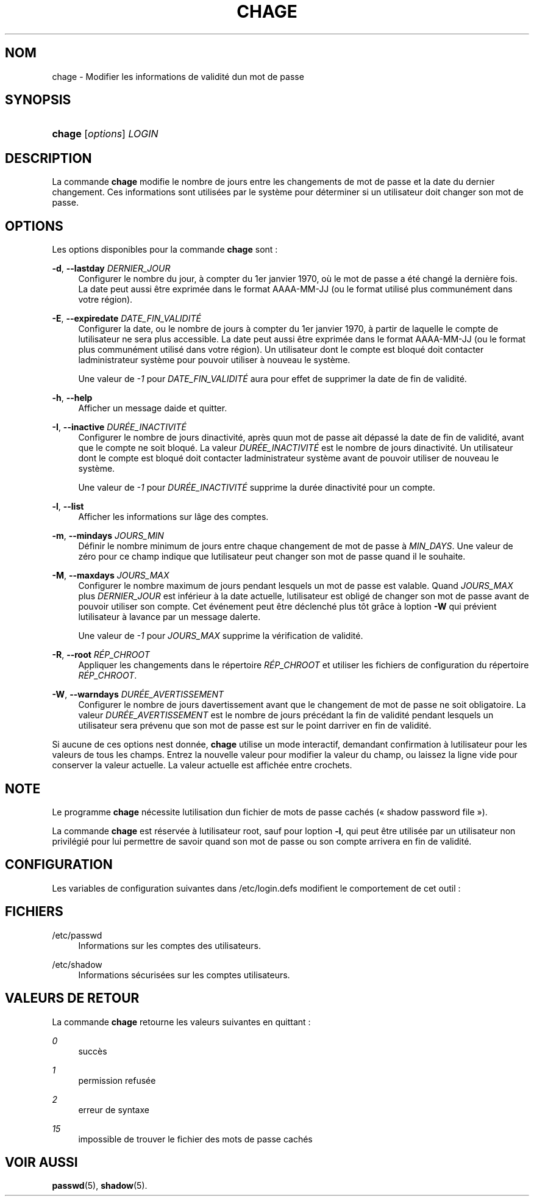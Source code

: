 '\" t
.\"     Title: chage
.\"    Author: [FIXME: author] [see http://docbook.sf.net/el/author]
.\" Generator: DocBook XSL Stylesheets v1.75.2 <http://docbook.sf.net/>
.\"      Date: 12/02/2012
.\"    Manual: Commandes utilisateur
.\"    Source: shadow-utils 4.1.5
.\"  Language: French
.\"
.TH "CHAGE" "1" "12/02/2012" "shadow\-utils 4\&.1\&.5" "Commandes utilisateur"
.\" -----------------------------------------------------------------
.\" * set default formatting
.\" -----------------------------------------------------------------
.\" disable hyphenation
.nh
.\" disable justification (adjust text to left margin only)
.ad l
.\" -----------------------------------------------------------------
.\" * MAIN CONTENT STARTS HERE *
.\" -----------------------------------------------------------------
.SH "NOM"
chage \- Modifier les informations de validit\('e d\*(Aqun mot de passe
.SH "SYNOPSIS"
.HP \w'\fBchage\fR\ 'u
\fBchage\fR [\fIoptions\fR] \fILOGIN\fR
.SH "DESCRIPTION"
.PP
La commande
\fBchage\fR
modifie le nombre de jours entre les changements de mot de passe et la date du dernier changement\&. Ces informations sont utilis\('ees par le syst\(`eme pour d\('eterminer si un utilisateur doit changer son mot de passe\&.
.SH "OPTIONS"
.PP
Les options disponibles pour la commande
\fBchage\fR
sont\ \&:
.PP
\fB\-d\fR, \fB\-\-lastday\fR \fIDERNIER_JOUR\fR
.RS 4
Configurer le nombre du jour, \(`a compter du 1er\ \&janvier\ \&1970, o\(`u le mot de passe a \('et\('e chang\('e la derni\(`ere fois\&. La date peut aussi \(^etre exprim\('ee dans le format AAAA\-MM\-JJ (ou le format utilis\('e plus commun\('ement dans votre r\('egion)\&.
.RE
.PP
\fB\-E\fR, \fB\-\-expiredate\fR \fIDATE_FIN_VALIDIT\('E\fR
.RS 4
Configurer la date, ou le nombre de jours \(`a compter du 1er\ \&janvier\ \&1970, \(`a partir de laquelle le compte de l\*(Aqutilisateur ne sera plus accessible\&. La date peut aussi \(^etre exprim\('ee dans le format AAAA\-MM\-JJ (ou le format plus commun\('ement utilis\('e dans votre r\('egion)\&. Un utilisateur dont le compte est bloqu\('e doit contacter l\*(Aqadministrateur syst\(`eme pour pouvoir utiliser \(`a nouveau le syst\(`eme\&.
.sp
Une valeur de
\fI\-1\fR
pour
\fIDATE_FIN_VALIDIT\('E\fR
aura pour effet de supprimer la date de fin de validit\('e\&.
.RE
.PP
\fB\-h\fR, \fB\-\-help\fR
.RS 4
Afficher un message d\*(Aqaide et quitter\&.
.RE
.PP
\fB\-I\fR, \fB\-\-inactive\fR \fIDUR\('EE_INACTIVIT\('E\fR
.RS 4
Configurer le nombre de jours d\*(Aqinactivit\('e, apr\(`es qu\*(Aqun mot de passe ait d\('epass\('e la date de fin de validit\('e, avant que le compte ne soit bloqu\('e\&. La valeur
\fIDUR\('EE_INACTIVIT\('E\fR
est le nombre de jours d\*(Aqinactivit\('e\&. Un utilisateur dont le compte est bloqu\('e doit contacter l\*(Aqadministrateur syst\(`eme avant de pouvoir utiliser de nouveau le syst\(`eme\&.
.sp
Une valeur de
\fI\-1\fR
pour
\fIDUR\('EE_INACTIVIT\('E\fR
supprime la dur\('ee d\*(Aqinactivit\('e pour un compte\&.
.RE
.PP
\fB\-l\fR, \fB\-\-list\fR
.RS 4
Afficher les informations sur l\*(Aq\(^age des comptes\&.
.RE
.PP
\fB\-m\fR, \fB\-\-mindays\fR \fIJOURS_MIN\fR
.RS 4
D\('efinir le nombre minimum de jours entre chaque changement de mot de passe \(`a
\fIMIN_DAYS\fR\&. Une valeur de z\('ero pour ce champ indique que l\*(Aqutilisateur peut changer son mot de passe quand il le souhaite\&.
.RE
.PP
\fB\-M\fR, \fB\-\-maxdays\fR \fIJOURS_MAX\fR
.RS 4
Configurer le nombre maximum de jours pendant lesquels un mot de passe est valable\&. Quand
\fIJOURS_MAX\fR
plus
\fIDERNIER_JOUR\fR
est inf\('erieur \(`a la date actuelle, l\*(Aqutilisateur est oblig\('e de changer son mot de passe avant de pouvoir utiliser son compte\&. Cet \('ev\('enement peut \(^etre d\('eclench\('e plus t\(^ot gr\(^ace \(`a l\*(Aqoption
\fB\-W\fR
qui pr\('evient l\*(Aqutilisateur \(`a l\*(Aqavance par un message d\*(Aqalerte\&.
.sp
Une valeur de
\fI\-1\fR
pour
\fIJOURS_MAX\fR
supprime la v\('erification de validit\('e\&.
.RE
.PP
\fB\-R\fR, \fB\-\-root\fR \fIR\('EP_CHROOT\fR
.RS 4
Appliquer les changements dans le r\('epertoire
\fIR\('EP_CHROOT\fR
et utiliser les fichiers de configuration du r\('epertoire
\fIR\('EP_CHROOT\fR\&.
.RE
.PP
\fB\-W\fR, \fB\-\-warndays\fR \fIDUR\('EE_AVERTISSEMENT\fR
.RS 4
Configurer le nombre de jours d\*(Aqavertissement avant que le changement de mot de passe ne soit obligatoire\&. La valeur
\fIDUR\('EE_AVERTISSEMENT\fR
est le nombre de jours pr\('ec\('edant la fin de validit\('e pendant lesquels un utilisateur sera pr\('evenu que son mot de passe est sur le point d\*(Aqarriver en fin de validit\('e\&.
.RE
.PP
Si aucune de ces options n\*(Aqest donn\('ee,
\fBchage\fR
utilise un mode interactif, demandant confirmation \(`a l\*(Aqutilisateur pour les valeurs de tous les champs\&. Entrez la nouvelle valeur pour modifier la valeur du champ, ou laissez la ligne vide pour conserver la valeur actuelle\&. La valeur actuelle est affich\('ee entre crochets\&.
.SH "NOTE"
.PP
Le programme
\fBchage\fR
n\('ecessite l\*(Aqutilisation d\*(Aqun fichier de mots de passe cach\('es (\(Fo\ \&shadow password file\ \&\(Fc)\&.
.PP
La commande
\fBchage\fR
est r\('eserv\('ee \(`a l\*(Aqutilisateur root, sauf pour l\*(Aqoption
\fB\-l\fR, qui peut \(^etre utilis\('ee par un utilisateur non privil\('egi\('e pour lui permettre de savoir quand son mot de passe ou son compte arrivera en fin de validit\('e\&.
.SH "CONFIGURATION"
.PP
Les variables de configuration suivantes dans
/etc/login\&.defs
modifient le comportement de cet outil\ \&:
.SH "FICHIERS"
.PP
/etc/passwd
.RS 4
Informations sur les comptes des utilisateurs\&.
.RE
.PP
/etc/shadow
.RS 4
Informations s\('ecuris\('ees sur les comptes utilisateurs\&.
.RE
.SH "VALEURS DE RETOUR"
.PP
La commande
\fBchage\fR
retourne les valeurs suivantes en quittant\ \&:
.PP
\fI0\fR
.RS 4
succ\(`es
.RE
.PP
\fI1\fR
.RS 4
permission refus\('ee
.RE
.PP
\fI2\fR
.RS 4
erreur de syntaxe
.RE
.PP
\fI15\fR
.RS 4
impossible de trouver le fichier des mots de passe cach\('es
.RE
.SH "VOIR AUSSI"
.PP
\fBpasswd\fR(5),
\fBshadow\fR(5)\&.
